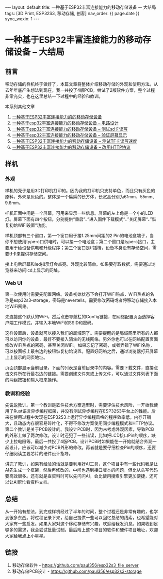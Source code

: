 #+OPTIONS: ^:nil
#+BEGIN_EXPORT html
---
layout: default
title: 一种基于ESP32丰富连接能力的移动存储设备 -- 大结局
tags: [3D Print, ESP32S3, 移动存储, 创客]
nav_order: {{ page.date }}
sync_wexin: 1
---
#+END_EXPORT

* 一种基于ESP32丰富连接能力的移动存储设备 -- 大结局

** 前言

移动存储的样机终于做好了，本篇文章将整体介绍移动存储的外观和使用方法。从去年年底产生想法到现在，我一共投了4版PCB，尝试了2版软件方案，整个过程非常充实，也在这里总结一下过程中的经验和教训。

本系列其他文章
1. [[https://paul356.github.io/2024/10/31/mobile-storage.html][一种基于ESP32丰富连接能力的的移动存储设备]]
2. [[https://paul356.github.io/2024/12/12/mobile-storage-pcb.html][一种基于esp32丰富连接能力的移动存储设备 -- 电路设计]]
3. [[https://paul356.github.io/2024/12/27/mobile-storage-sd-card-test.html][一种基于esp32丰富连接能力的移动存储设备 -- 测试sd卡读写]]
4. [[https://paul356.github.io/2025/01/06/mobile-storage-display.html][一种基于esp32丰富连接能力的移动存储设备 -- 验证屏幕显示]]
5. [[https://paul356.github.io/2025/02/07/mobile-storage-speed.html][一种基于ESP32丰富连接能力的移动存储设备 -- 测试TF卡读写速度]]
6. [[https://paul356.github.io/2025/02/26/mobile-storage-http.html][一种基于ESP32丰富连接能力的移动存储设备 -- 改用HTTP协议]]

** 样机

*** 外观

[[/images/mobile-storage-on-palm.jpg]]

样机的壳子是用3D打印机打印的。因为我的打印机只支持单色，而且只有灰色的原料，外壳是灰色的。整体是一个扁扁的长方体，长宽高分别为61mm、55mm、9.6mm。

[[/images/mobile-storage-front-panel.jpg]]

样机正面中间是一个屏幕，可用来显示一些信息。屏幕的左上角是一个小的LED灯。屏幕下面有四个按钮，分别提供“重启”、”进入固件下载模式“、”关闭屏幕“、”恢复初始WiFi设置“功能。

[[/images/mobile-storage-top-panel.jpg]]

样机顶部有三个窗口，第一个窗口用于接1.25mm间距的2 Pin的电池盒端子，当你不想使用type-c口供电时，可以接一个电池盒；第二个窗口是type-c接口，主要用于给设备供电和升级程序；第三个窗口是tf插槽，设备本身没有存储空间，需要tf卡来提供存储空间。

接上电后屏幕和led指示灯会点亮。外观比较简单。如果要存取数据，需要通过浏览器来访问lcd上显示的网址。

[[/images/mobile-storage-power-on.jpg]]

*** Web UI

第一次使用时需要先配置网络。设备初始状态下会打开WiFi热点，WiFi热点的名称是esp32s3-storage，密码是nevertells。需要修改密码或者将移动存储接入本地WiFi网络。

[[/images/mobile-storage-default-hotspot.jpg]]

先连接这个默认的WiFi，然后点击导航栏的Config链接，在网络配置页面选择客户端工作模式，并输入本地WiFi的SSID和密码。

[[/images/mobile-storage-web-config.jpg]]

这样设置后，设备就可以接入我们的局域网了。需要提醒的是局域网里所有的人都可以访问你的设备，最好不要接入陌生的无线网络。另外你也可以在网络配置页面修改WiFi热点的密码，甚至关闭WiFi。如果忘记了密码，或者弄错了WiFi名称，可以按面板上最右边的按钮恢复初始设置。配置好网络之后，通过浏览器打开屏幕上上显示的网页地址。

[[/images/mobile-storage-web-ui.jpg]]

页面顶部显示当前目录，下面的列表是当前目录中的内容。需要下载文件，直接点击文件所在行最右边的链接。需要创建文件夹或上传文件，可以通过文件列表下面的两组按钮和输入框来操作。

*** 教训和经验

先说说教训。第一个教训是软件技术方案选型时，需要评估技术风险，一开始我使用了Rust语言异步编程框架，并没有测试异步编程在ESP32S3平台上的性能。后来在使用过程中发现在ESP32S3上运行异步编程风格的程序效率低，内存开销大，且动态内存很容易碎片化，不得不修改方案使用同步编程模式和HTTP协议。第二个教训是关于PCB设计的。我设计PCB时，因为未考虑外观因素，导致PCB的外形上做了两次修改。设计时还犯了一些错误，比如把LCD接口Pin的顺序，缺少上拉电阻等。最后一共投了4版PCB。设计PCB时如果能在一开始就结合外观一起设计，应该可以减少对PCB外形的修改。再者就是要仔细检查Pin的顺序，还要仔细阅读主要芯片的硬件设计指导。

[[/images/mobile-storage-pcb-v1-to-v4.jpg]]

讲完了教训，如果有经验的话就是要利用好AI工具，这个项目中有一些代码我是让AI先生成一个框架，然后再修改的，中间也遇到接口版本的问题，但比从头写代码要高效很多。还有就是查资料时可以先问问AI，会比使用搜索引擎更加便捷，还可以让AI帮忙看资料文档。

** 总结

从一开始有想法，到完成样机经过了半年的时间，整个过程还是非常有趣的，也学到很多东西。将过程记录下来，给自己提供一些可以回忆总结的线索，也希望能对大家有一些启发。如果大家对这个移动存储有兴趣，欢迎给我发消息。如果收到足够多的需求，我会尝试批量试制。最后附上整个项目的软件和硬件项目地址，欢迎大家给我点上小星星。

** 链接

1. 移动存储软件 - https://github.com/paul356/esp32s3_file_server
2. 移动存储PCB设计 - https://github.com/paul356/esp32s3-storage
